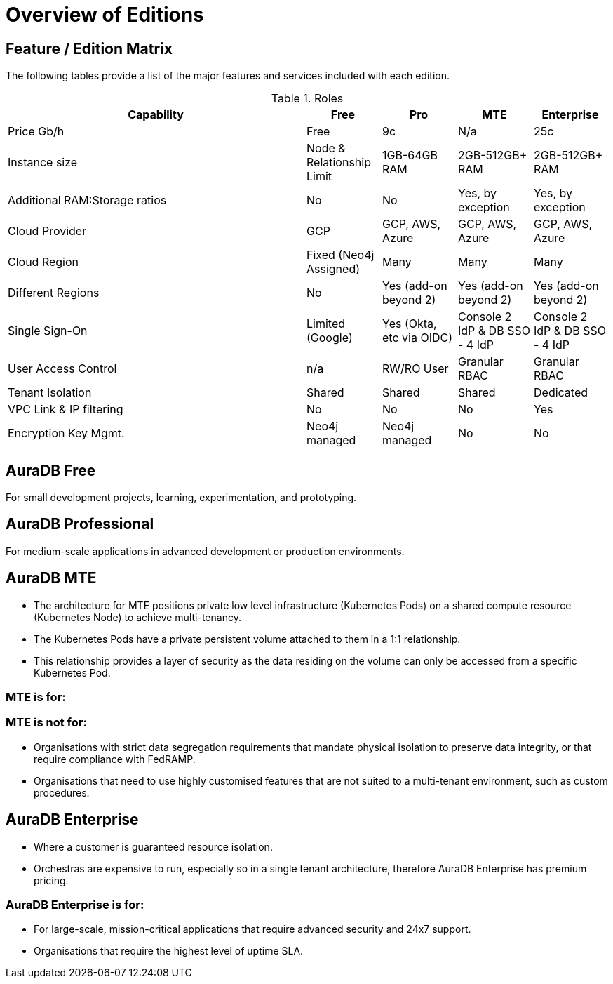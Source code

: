 = Overview of Editions

== Feature / Edition Matrix

The following tables provide a list of the major features and services included with each edition.

:check-mark: icon:check[]

.Roles
[opts="header",cols="4,1,1,1,1"]
|===
| Capability | Free | Pro | MTE | Enterprise
| Price Gb/h | Free | 9c | N/a | 25c
| Instance size | Node & Relationship Limit
 | 1GB-64GB RAM | 2GB-512GB+ RAM | 2GB-512GB+ RAM
| Additional RAM:Storage ratios | No | No | Yes, by exception | Yes, by exception
| Cloud Provider | GCP | GCP, AWS, Azure | GCP, AWS, Azure | GCP, AWS, Azure
| Cloud Region | Fixed (Neo4j Assigned) | Many | Many | Many 
| Different Regions | No | Yes (add-on beyond 2) | Yes (add-on beyond 2) | Yes (add-on beyond 2) 
| Single Sign-On | Limited (Google) | Yes (Okta, etc via OIDC) | Console 2 IdP & DB SSO - 4 IdP | Console 2 IdP & DB SSO - 4 IdP
| User Access Control | n/a | RW/RO User | Granular RBAC | Granular RBAC
| Tenant Isolation | Shared | Shared | Shared | Dedicated
| VPC Link & IP filtering | No | No | No | Yes
| Encryption Key Mgmt. | Neo4j managed | Neo4j managed | No | No
| View and edit billing information | {check-mark} | | add
|===

== AuraDB Free

For small development projects, learning, experimentation, and prototyping.

== AuraDB Professional

For medium-scale applications in advanced development or production environments.

== AuraDB MTE

* The architecture for MTE positions private low level infrastructure (Kubernetes Pods) on a shared compute resource (Kubernetes Node) to achieve multi-tenancy. 
* The Kubernetes Pods have a private persistent volume attached to them in a 1:1 relationship. 
* This relationship provides a layer of security as the data residing on the volume can only be accessed from a specific Kubernetes Pod. 

=== MTE is for:



=== MTE is not for:

* Organisations with strict data segregation requirements that mandate physical isolation to preserve data integrity, or that require compliance with FedRAMP.  
* Organisations that need to use highly customised features that are not suited to a multi-tenant environment, such as custom procedures.


== AuraDB Enterprise

* Where a customer is guaranteed resource isolation. 
* Orchestras are expensive to run, especially so in a single tenant architecture, therefore AuraDB Enterprise has premium pricing.


=== AuraDB Enterprise is for:

* For large-scale, mission-critical applications that require advanced security and 24x7 support.
* Organisations that require the highest level of uptime SLA.